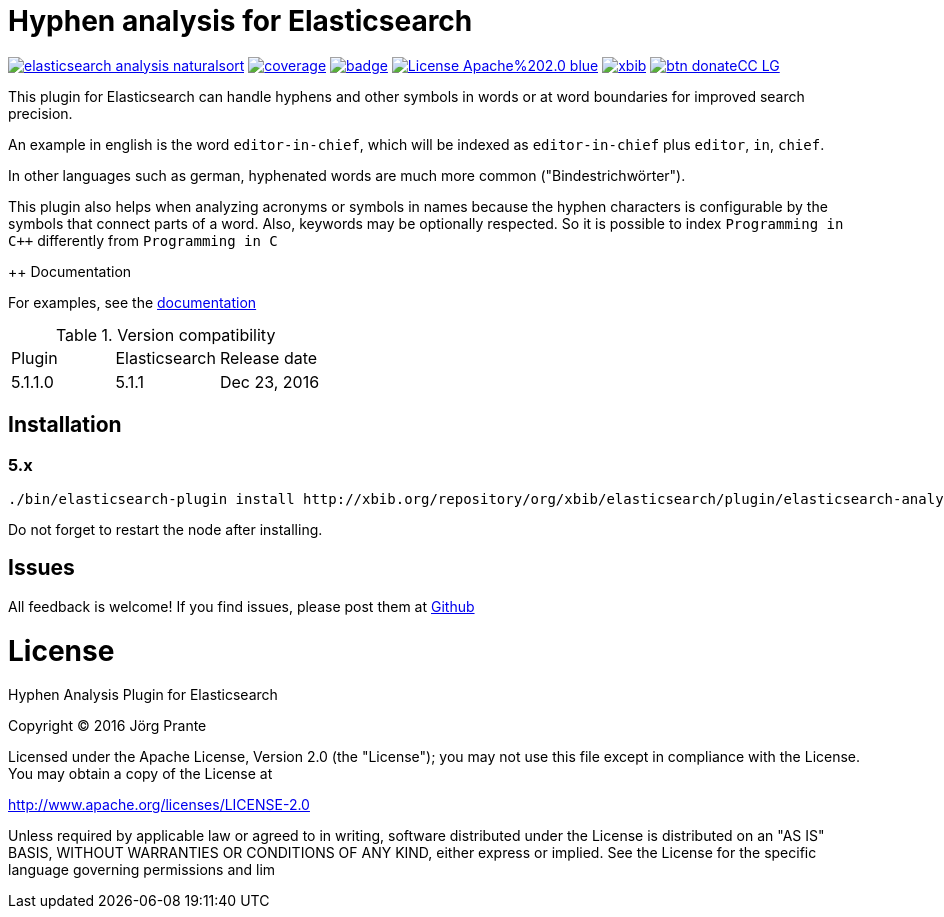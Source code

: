 = Hyphen analysis for Elasticsearch

image:https://api.travis-ci.org/jprante/elasticsearch-analysis-naturalsort.svg[title="Build status", link="https://travis-ci.org/jprante/elasticsearch-analysis-naturalsort/"]
image:https://img.shields.io/sonar/http/nemo.sonarqube.com/org.xbib.elasticsaerch.plugin%3Aelasticsearch-analysis-naturalsort/coverage.svg?style=flat-square[title="Coverage", link="https://sonarqube.com/dashboard/index?id=org.xbib.elasticsearch.plugin%3Aelasticsearch-analysis-naturalsort"]
image:https://maven-badges.herokuapp.com/maven-central/org.jprante/elasticsearch-analysis-naturalsort/badge.svg[title="Maven Central", link="http://search.maven.org/#search%7Cga%7C1%7Cxbib%20elasticsearch-analysis-naturalsort"]
image:https://img.shields.io/badge/License-Apache%202.0-blue.svg[title="Apache License 2.0", link="https://opensource.org/licenses/Apache-2.0"]
image:https://img.shields.io/twitter/url/https/twitter.com/xbib.svg?style=social&label=Follow%20%40xbib[title="Twitter", link="https://twitter.com/xbib"]
image:https://www.paypalobjects.com/en_US/i/btn/btn_donateCC_LG.gif[title="PayPal", link="https://www.paypal.com/cgi-bin/webscr?cmd=_s-xclick&hosted_button_id=GVHFQYZ9WZ8HG"]

This plugin for Elasticsearch can handle hyphens and other symbols in words or at word boundaries for improved search precision.

An example in english is the word `editor-in-chief`, which will be indexed as `editor-in-chief` plus `editor`, `in`, `chief`.

In other languages such as german, hyphenated words are much more common ("Bindestrichwörter").

This plugin also helps when analyzing acronyms or symbols in names because the hyphen characters is
configurable by the symbols that connect parts of a word. Also, keywords may be optionally respected.
So it is possible to index `Programming in C++` differently from `Programming in C`

++ Documentation

For examples, see the link:https://jprante.github.io/elasticsearch-analysis-hyphen[documentation]

.Version compatibility
|===
|Plugin |Elasticsearch |Release date
|5.1.1.0 |5.1.1 |Dec 23, 2016
|===

== Installation

=== 5.x

[source]
----
./bin/elasticsearch-plugin install http://xbib.org/repository/org/xbib/elasticsearch/plugin/elasticsearch-analysis-naturalsort/5.1.1.0/elasticsearch-analysis-naturalsort-5.1.1.0-plugin.zip
----

Do not forget to restart the node after installing.

== Issues

All feedback is welcome! If you find issues, please post them at https://github.com/jprante/elasticsearch-analysis-naturalsort/issues[Github]


= License

Hyphen Analysis Plugin for Elasticsearch

Copyright (C) 2016 Jörg Prante

Licensed under the Apache License, Version 2.0 (the "License");
you may not use this file except in compliance with the License.
You may obtain a copy of the License at

http://www.apache.org/licenses/LICENSE-2.0

Unless required by applicable law or agreed to in writing, software
distributed under the License is distributed on an "AS IS" BASIS,
WITHOUT WARRANTIES OR CONDITIONS OF ANY KIND, either express or implied.
See the License for the specific language governing permissions and
lim